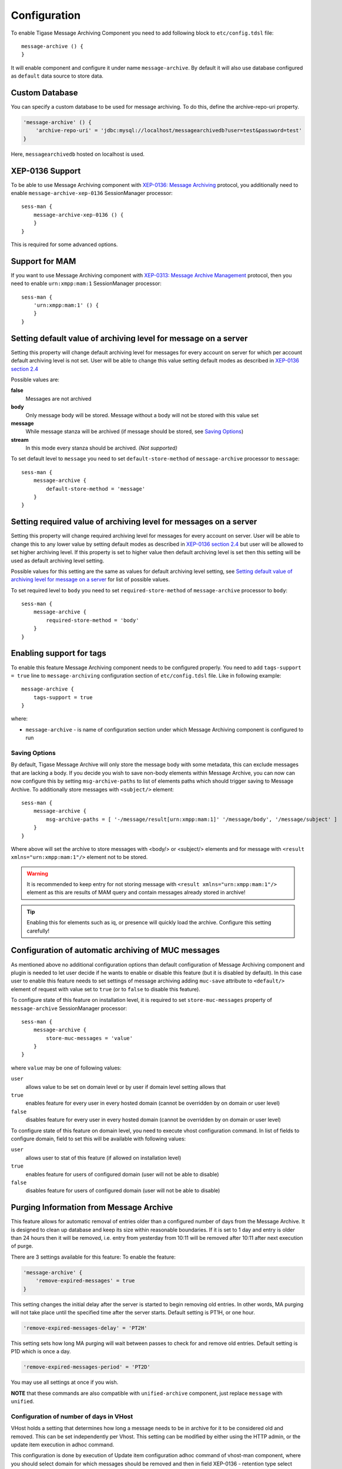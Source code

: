 Configuration
===============

To enable Tigase Message Archiving Component you need to add following block to ``etc/config.tdsl`` file:

::

   message-archive () {
   }

It will enable component and configure it under name ``message-archive``. By default it will also use database configured as ``default`` data source to store data.

Custom Database
---------------------------

You can specify a custom database to be used for message archiving. To do this, define the archive-repo-uri property.

.. code:: dsl

   'message-archive' () {
       'archive-repo-uri' = 'jdbc:mysql://localhost/messagearchivedb?user=test&password=test'
   }

Here, ``messagearchivedb`` hosted on localhost is used.

XEP-0136 Support
------------------

To be able to use Message Archiving component with `XEP-0136: Message Archiving <http://xmpp.org/extensions/xep-0136.html:>`__ protocol, you additionally need to enable ``message-archive-xep-0136`` SessionManager processor:

::

   sess-man {
       message-archive-xep-0136 () {
       }
   }

This is required for some advanced options.

Support for MAM
--------------------

If you want to use Message Archiving component with `XEP-0313: Message Archive Management <http://xmpp.org/extensions/xep-0313.html:>`__ protocol, then you need to enable ``urn:xmpp:mam:1`` SessionManager processor:

::

   sess-man {
       'urn:xmpp:mam:1' () {
       }
   }


Setting default value of archiving level for message on a server
-----------------------------------------------------------------

Setting this property will change default archiving level for messages for every account on server for which per account default archiving level is not set. User will be able to change this value setting default modes as described in `XEP-0136 section 2.4 <http://xmpp.org/extensions/xep-0136.html#pref-default>`__

Possible values are:

**false**
   Messages are not archived

**body**
   Only message body will be stored. Message without a body will not be stored with this value set

**message**
   While message stanza will be archived (if message should be stored, see `Saving Options <#nonBodyStore>`__)

**stream**
   In this mode every stanza should be archived. *(Not supported)*

To set default level to ``message`` you need to set ``default-store-method`` of ``message-archive`` processor to ``message``:

::

   sess-man {
       message-archive {
           default-store-method = 'message'
       }
   }


Setting required value of archiving level for messages on a server
--------------------------------------------------------------------------

Setting this property will change required archiving level for messages for every account on server. User will be able to change this to any lower value by setting default modes as described in `XEP-0136 section 2.4 <http://xmpp.org/extensions/xep-0136.html#pref-default>`__ but user will be allowed to set higher archiving level. If this property is set to higher value then default archiving level is set then this setting will be used as default archiving level setting.

Possible values for this setting are the same as values for default archiving level setting, see `Setting default value of archiving level for message on a server <#_setting_default_value_of_archiving_level_for_message_on_a_server>`__ for list of possible values.

To set required level to ``body`` you need to set ``required-store-method`` of ``message-archive`` processor to ``body``:

::

   sess-man {
       message-archive {
           required-store-method = 'body'
       }
   }


Enabling support for tags
--------------------------

To enable this feature Message Archiving component needs to be configured properly. You need to add ``tags-support = true`` line to ``message-archiving`` configuration section of ``etc/config.tdsl`` file. Like in following example:

::

   message-archive {
       tags-support = true
   }

where:

-  ``message-archive`` - is name of configuration section under which Message Archiving component is configured to run

Saving Options
^^^^^^^^^^^^^^^^^

By default, Tigase Message Archive will only store the message body with some metadata, this can exclude messages that are lacking a body. If you decide you wish to save non-body elements within Message Archive, you can now can now configure this by setting ``msg-archive-paths`` to list of elements paths which should trigger saving to Message Archive. To additionally store messages with ``<subject/>`` element:

::

   sess-man {
       message-archive {
           msg-archive-paths = [ '-/message/result[urn:xmpp:mam:1]' '/message/body', '/message/subject' ]
       }
   }

Where above will set the archive to store messages with <body/> or <subject/> elements and for message with ``<result xmlns="urn:xmpp:mam:1"/>`` element not to be stored.

.. Warning::

    It is recommended to keep entry for not storing message with ``<result xmlns="urn:xmpp:mam:1"/>`` element as this are results of MAM query and contain messages already stored in archive!

.. Tip::

   Enabling this for elements such as iq, or presence will quickly load the archive. Configure this setting carefully!

Configuration of automatic archiving of MUC messages
------------------------------------------------------

As mentioned above no additional configuration options than default configuration of Message Archiving component and plugin is needed to let user decide if he wants to enable or disable this feature (but it is disabled by default). In this case user to enable this feature needs to set settings of message archiving adding ``muc-save`` attribute to ``<default/>`` element of request with value set to ``true`` (or to ``false`` to disable this feature).

To configure state of this feature on installation level, it is required to set ``store-muc-messages`` property of ``message-archive`` SessionManager processor:

::

   sess-man {
       message-archive {
           store-muc-messages = 'value'
       }
   }

where ``value`` may be one of following values:

``user``
   allows value to be set on domain level or by user if domain level setting allows that

``true``
   enables feature for every user in every hosted domain (cannot be overridden by on domain or user level)

``false``
   disables feature for every user in every hosted domain (cannot be overridden by on domain or user level)

To configure state of this feature on domain level, you need to execute vhost configuration command. In list of fields to configure domain, field to set this will be available with following values:

``user``
   allows user to stat of this feature (if allowed on installation level)

``true``
   enables feature for users of configured domain (user will not be able to disable)

``false``
   disables feature for users of configured domain (user will not be able to disable)


Purging Information from Message Archive
-----------------------------------------

This feature allows for automatic removal of entries older than a configured number of days from the Message Archive. It is designed to clean up database and keep its size within reasonable boundaries. If it is set to 1 day and entry is older than 24 hours then it will be removed, i.e. entry from yesterday from 10:11 will be removed after 10:11 after next execution of purge.

There are 3 settings available for this feature: To enable the feature:

.. code:: dsl

   'message-archive' {
       'remove-expired-messages' = true
   }

This setting changes the initial delay after the server is started to begin removing old entries. In other words, MA purging will not take place until the specified time after the server starts. Default setting is PT1H, or one hour.

.. code:: dsl

       'remove-expired-messages-delay' = 'PT2H'

This setting sets how long MA purging will wait between passes to check for and remove old entries. Default setting is P1D which is once a day.

.. code:: dsl

       'remove-expired-messages-period' = 'PT2D'

You may use all settings at once if you wish.

**NOTE** that these commands are also compatible with ``unified-archive`` component, just replace ``message`` with ``unified``.


Configuration of number of days in VHost
^^^^^^^^^^^^^^^^^^^^^^^^^^^^^^^^^^^^^^^^^^^

VHost holds a setting that determines how long a message needs to be in archive for it to be considered old and removed. This can be set independently per Vhost. This setting can be modified by either using the HTTP admin, or the update item execution in adhoc command.

This configuration is done by execution of Update item configuration adhoc command of vhost-man component, where you should select domain for which messages should be removed and then in field XEP-0136 - retention type select value Number of days and in field XEP-0136 - retention period (in days) enter number of days after which events should be removed from MA.

In adhoc select domain for which messages should be removed and then in field XEP-0136 - retention type select value Number of days and in field XEP-0136 - retention period (in days) enter number of days after which events should be removed from MA.

In HTTP UI select Other, then Update Item Configuration (Vhost-man), select the domain, and from there you can set XEP-0136 retention type, and set number of days at XEP-0136 retention period (in days).

Using separate store for archived messages
-----------------------------------------------

It is possible to use separate store for archived messages, to do so you need to configure new ``DataSource`` in ``dataSource`` section. Here we will use ``message-archive-store`` as a name of a data source. Additionally you need to pass name of newly configured data source to ``dataSourceName`` property of ``default`` repository of Message Archiving component.

Example:

::

   dataSource {
       message-archive-store () {
           uri = 'jdbc:postgresql://server/message-archive-database'
       }
   }

   message-archive {
       repositoryPool {
           default () {
               dataSourceName = 'message-archive-store'
           }
       }
   }

It is also possible to configure separate store for particular domain, i.e. ``example.com``. Here we will configure data source with name ``example.com`` and use it to store data for archive:

::

   dataSource {
       'example.com' () {
           uri = 'jdbc:postgresql://server/example-database'
       }
   }

   message-archive {
       repositoryPool {
           'example.com' () {
             # we may not set dataSourceName as it matches name of domain
           }
       }
   }

.. Note::

   With this configuration messages for other domains than ``example.com`` will be stored in default data source.

Setting Pool Sizes
-------------------

There are a high number of prepared statements which are used to process and archive messages as they go through the server, and you may experience an increase in resource use with the archive turned on. It is recommended to decrease the repository connection pool to help balance server load from this component using the `Pool Size <#dataRepoPoolSize>`__ property:

.. code:: dsl

   'message-archive' (class: tigase.archive.MessageArchiveComponent) {
       'archive-repo-uri' = 'jdbc:mysql://localhost/messagearchivedb?user=test&password=test'
       'pool-size' = 15
   }

Message Tagging Support
-----------------------------

Tigase now is able to support querying message archives based on tags created for the query. Currently, Tigase can support the following tags to help search through message archives: - ``hashtag`` Words prefixed by a hash (#) are stored with a prefix and used as a tag, for example #Tigase - ``mention`` Words prefixed by an at (@) are stored with a prefix and used as a tag, for example @Tigase

**NOTE:** Tags must be written in messages from users, they do not act as wildcards. To search for #Tigase, a message must have #Tigase in the <body> element.

This feature allows users to query and retrieve messages or collections from the archive that only contain one or more tags.

Activating Tagging
^^^^^^^^^^^^^^^^^^^^

To enable this feature, the following line must be in the config.tdsl file (or may be added with Admin or Web UI)

.. code:: dsl

   'message-archive' (class: tigase.archive.MessageArchiveComponent) {
       'tags-support' = true
   }

Usage
^^^^^^^^^

To execute a request, the tags must be individual children elements of the ``retrieve`` or ``list`` element like the following request:

.. code:: xml

   <query xmlns="http://tigase.org/protocol/archive#query">
       <tag>#People</tag>
       <tag>@User1</tag>
   </query>

You may also specify specific senders, and limit the time and date that you wish to search through to keep the resulting list smaller. That can be accomplished by adding more fields to the retrieve element such as ``'with'``, ``'from’, and ’end'`` . Take a look at the below example:

.. code:: xml

   <iq type="get" id="query2">
       <retrieve xmlns='urn:xmpp:archive'
           with='juliet@capulet.com'
           from='2014-01-01T00:00:00Z'
           end='2014-05-01T00:00:00Z'>
             <query xmlns="http://tigase.org/protocol/archive#query">
                 <tag>#People</tag>
                 <tag>@User1</tag>
             </query>
       </retrieve>
   </iq>

This stanza is requesting to retrieve messages tagged with @User1 and #people from chats with the user juliet@capulet.com between January 1st, 2014 at 00:00 to May 1st, 2014 at 00:00.

**NOTE:** All times are in Zulu or GMT on a 24h clock.

You can add as many tags as you wish, but each one is an **AND** statement; so the more tags you include, the smaller the results.